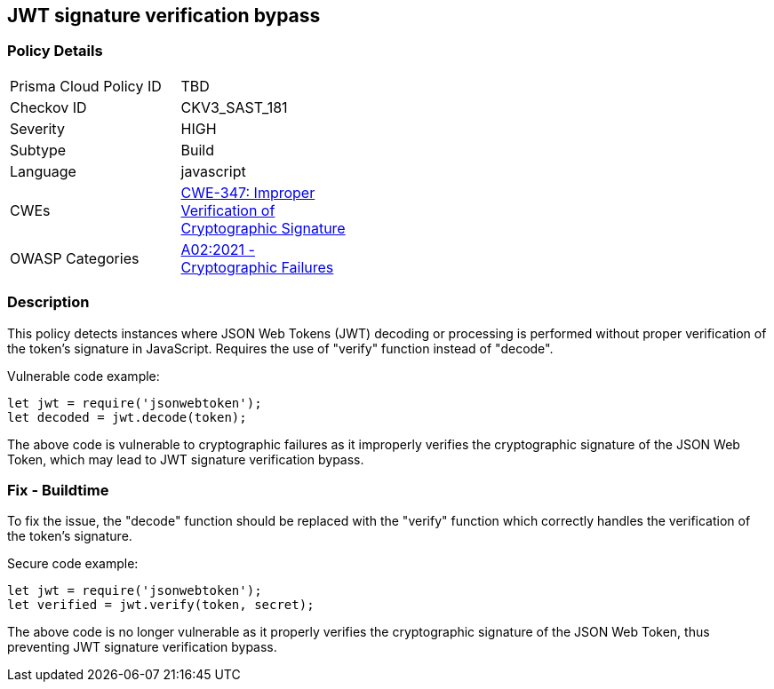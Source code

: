 
== JWT signature verification bypass

=== Policy Details

[width=45%]
[cols="1,1"]
|=== 
|Prisma Cloud Policy ID 
| TBD

|Checkov ID 
|CKV3_SAST_181

|Severity
|HIGH

|Subtype
|Build

|Language
|javascript

|CWEs
|https://cwe.mitre.org/data/definitions/347.html[CWE-347: Improper Verification of Cryptographic Signature]

|OWASP Categories
|https://owasp.org/Top10/A02_2021-Cryptographic_Failures/[A02:2021 - Cryptographic Failures]

|=== 


=== Description

This policy detects instances where JSON Web Tokens (JWT) decoding or processing is performed without proper verification of the token's signature in JavaScript. Requires the use of "verify" function instead of "decode".

Vulnerable code example:

[source,javascript]
----
let jwt = require('jsonwebtoken');
let decoded = jwt.decode(token);
----

The above code is vulnerable to cryptographic failures as it improperly verifies the cryptographic signature of the JSON Web Token, which may lead to JWT signature verification bypass.

=== Fix - Buildtime

To fix the issue, the "decode" function should be replaced with the "verify" function which correctly handles the verification of the token's signature.

Secure code example:

[source,javascript]
----
let jwt = require('jsonwebtoken');
let verified = jwt.verify(token, secret);
----

The above code is no longer vulnerable as it properly verifies the cryptographic signature of the JSON Web Token, thus preventing JWT signature verification bypass.

